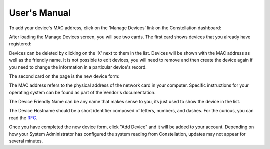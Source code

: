User's Manual
=============

To add your device's MAC address, click on the 'Manage Devices' link
on the Constellation dashboard:

.. image:: img/dashboard.png
   :scale: 75%
   :align: center

After loading the Manage Devices screen, you will see two cards.  The
first card shows devices that you already have registered:

.. image:: img/registered.png
   :scale: 75%
   :align: center

Devices can be deleted by clicking on the 'X' next to them in the
list.  Devices will be shown with the MAC address as well as the
friendly name.  It is not possible to edit devices, you will need to
remove and then create the device again if you need to change the
information in a particular device's record.

The second card on the page is the new device form:

.. image:: img/new.png
   :scale: 75%
   :align: center


The MAC address refers to the physical address of the network card in
your computer.  Specific instructions for your operating system can be
found as part of the Vendor's documentation.

The Device Friendly Name can be any name that makes sense to you, its
just used to show the device in the list.

The Device Hostname should be a short identifier composed of letters,
numbers, and dashes.  For the curious, you can read the RFC_.

.. _RFC: https://tools.ietf.org/html/rfc1035

Once you have completed the new device form, click "Add Device" and it
will be added to your account.  Depending on how your System
Administrator has configured the system reading from Constellation,
updates may not appear for several minutes.
